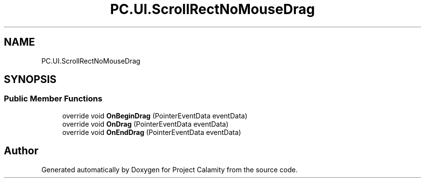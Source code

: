 .TH "PC.UI.ScrollRectNoMouseDrag" 3 "Fri Dec 9 2022" "Project Calamity" \" -*- nroff -*-
.ad l
.nh
.SH NAME
PC.UI.ScrollRectNoMouseDrag
.SH SYNOPSIS
.br
.PP
.SS "Public Member Functions"

.in +1c
.ti -1c
.RI "override void \fBOnBeginDrag\fP (PointerEventData eventData)"
.br
.ti -1c
.RI "override void \fBOnDrag\fP (PointerEventData eventData)"
.br
.ti -1c
.RI "override void \fBOnEndDrag\fP (PointerEventData eventData)"
.br
.in -1c

.SH "Author"
.PP 
Generated automatically by Doxygen for Project Calamity from the source code\&.
